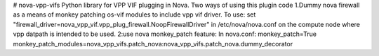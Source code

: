 # nova-vpp-vifs
Python library for VPP VIF plugging in Nova.
Two ways of using this plugin code
1.Dummy nova firewall as a means of monkey patching os-vif
modules to include vpp vif driver.
To use:
set "firewall_driver=nova_vpp_vif.vpp_plug_firewall.NoopFirewallDriver"
in /etc/nova/nova.conf on the compute node where vpp datpath is intended
to be used.
2:use nova monkey_patch feature:
In nova.conf:
monkey_patch=True
monkey_patch_modules=nova_vpp_vifs.patch_nova:nova_vpp_vifs.patch_nova.dummy_decorator
